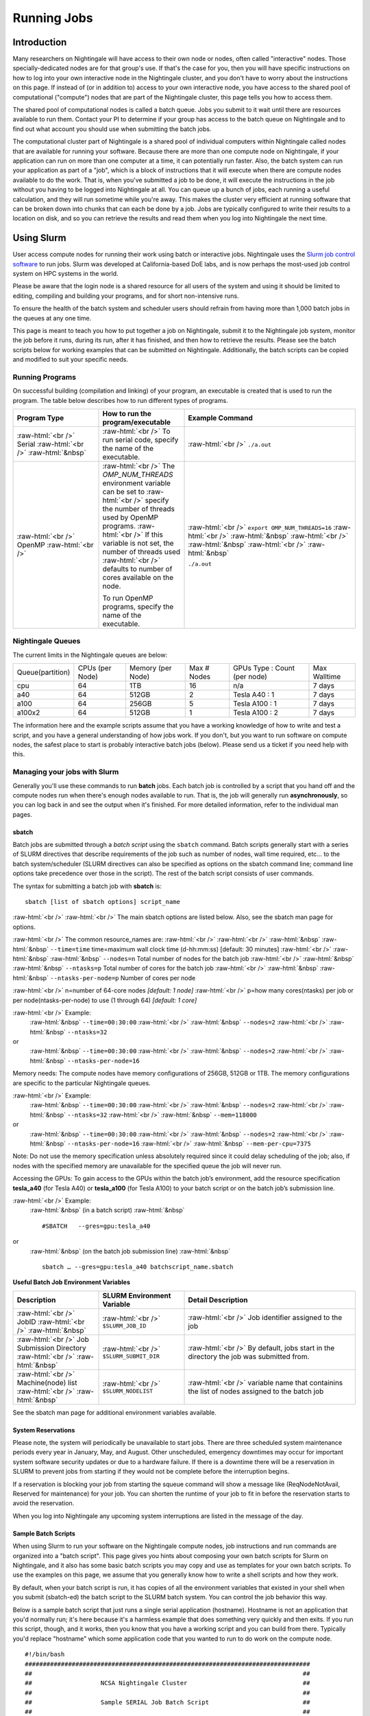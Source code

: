 Running Jobs
==============

Introduction
--------------

Many researchers on Nightingale will have access to their own node or
nodes, often called "interactive" nodes. Those specially-dedicated nodes
are for that group's use. If that's the case for you, then you will have
specific instructions on how to log into your own interactive node in
the Nightingale cluster, and you don't have to worry about the
instructions on this page. If instead of (or in addition to) access to
your own interactive node, you have access to the shared pool of
computational ("compute") nodes that are part of the Nightingale
cluster, this page tells you how to access them.

The shared pool of computational nodes is called a batch queue. Jobs you
submit to it wait until there are resources available to run
them. Contact your PI to determine if your group has access to the batch 
queue on Nightingale and to find out what account you should use when 
submitting the batch jobs.

The computational cluster part of Nightingale is a shared pool of
individual computers within Nightingale called nodes that are available
for running your software. Because there are more than one compute node
on Nightingale, if your application can run on more than one computer at
a time, it can potentially run faster. Also, the batch system can run
your application as part of a "job", which is a block of instructions
that it will execute when there are compute nodes available to do the
work. That is, when you've submitted a job to be done, it will execute
the instructions in the job without you having to be logged into
Nightingale at all. You can queue up a bunch of jobs, each running a
useful calculation, and they will run sometime while you're away. This
makes the cluster very efficient at running software that can be broken
down into chunks that can each be done by a job. Jobs are typically
configured to write their results to a location on disk, and so you can
retrieve the results and read them when you log into Nightingale the
next time.

Using Slurm
------------

User access compute nodes for running their work using batch or interactive jobs. 
Nightingale uses the `Slurm job control
software <https://slurm.schedmd.com/documentation.html>`__ to run jobs.
Slurm was developed at California-based DoE labs, and is now perhaps the
most-used job control system on HPC systems in the world. 


Please be aware that the login node is a shared resource for all users of the system 
and using it should be limited to editing, compiling and building your programs, 
and for short non-intensive runs.

To ensure the health of the batch system and scheduler users should refrain from having 
more than 1,000 batch jobs in the queues at any one time.

This page is meant to teach you how to put together a job on
Nightingale, submit it to the Nightingale job system, monitor the job
before it runs, during its run, after it has finished, and then how to
retrieve the results. Please see the batch scripts below for working 
examples that can be submitted on Nightingale. Additionally, the batch 
scripts can be copied and modified to suit your specific needs.

Running Programs
~~~~~~~~~~~~~~~~~

On successful building (compilation and linking) of your program, an executable is created that is used to run the program. The table below describes how to run different types of programs.



.. role:: raw-html(raw)
    :format: html

.. list-table:: 
   :widths: 25 25 50
   :header-rows: 1

   * - Program Type
     - How to run the program/executable
     - Example Command
   * - :raw-html:`<br />` Serial :raw-html:`<br />`
       :raw-html:`&nbsp`
     - :raw-html:`<br />` To run serial code, specify the name of the executable.
     - :raw-html:`<br />` ``./a.out``
   * - :raw-html:`<br />` OpenMP :raw-html:`<br />`
     - :raw-html:`<br />` The *OMP_NUM_THREADS* environment variable can be set to
       :raw-html:`<br />` specify the number of threads used by OpenMP programs.
       :raw-html:`<br />` If this variable is not set, the number of threads used
       :raw-html:`<br />` defaults to number of cores available on the node.
       
       To run OpenMP programs, specify the name of the executable.
     - :raw-html:`<br />` ``export OMP_NUM_THREADS=16``
       :raw-html:`<br />` :raw-html:`&nbsp`
       :raw-html:`<br />` :raw-html:`&nbsp`
       :raw-html:`<br />` :raw-html:`&nbsp`
 
       ``./a.out``



Nightingale Queues
~~~~~~~~~~~~~~~~~~~

    
The current limits in the Nightingale queues are below:

================  ==========  ============  =======   ================  ============
Queue(partition)  CPUs        Memory        Max #     GPUs              Max Walltime
                  (per Node)  (per Node)    Nodes     Type : Count
                                                      (per node)
cpu               64	      1TB           16        n/a               7 days
a40               64	      512GB         2         Tesla A40 : 1     7 days
a100              64	      256GB         5         Tesla A100 : 1    7 days
a100x2            64	      512GB         1         Tesla A100 : 2    7 days
================  ==========  ============  =======   ================  ============

The information here and the example scripts assume that you have a working
knowledge of how to write and test a script, and you have a general understanding
of how jobs work. If you don't, but you want to run software on compute nodes, 
the safest place to start is probably interactive batch jobs (below).  Please send
us a ticket if you need help with this.


Managing your jobs with Slurm
~~~~~~~~~~~~~~~~~~~~~~~~~~~~~~

Generally you'll use these commands to run **batch** jobs. Each batch
job is controlled by a script that you hand off and the compute nodes
run when there's enough nodes available to run. That is, the job will
generally run **asynchronously**, so you can log back in and see the
output when it's finished. For more detailed information, refer to the
individual man pages.

sbatch
$$$$$$$

Batch jobs are submitted through a *batch script* using the ``sbatch``
command. Batch scripts generally start with a series of SLURM directives
that describe requirements of the job such as number of nodes, wall time
required, etc… to the batch system/scheduler (SLURM directives can also
be specified as options on the sbatch command line; command line options
take precedence over those in the script). The rest of the batch script
consists of user commands.


The syntax for submitting a batch job with **sbatch** is:
::

  sbatch [list of sbatch options] script_name


:raw-html:`<br />` 
:raw-html:`<br />` The main sbatch options are listed below. Also, see the sbatch man page for options.

:raw-html:`<br />` The common resource_names are:
:raw-html:`<br />`
:raw-html:`<br />` :raw-html:`&nbsp` :raw-html:`&nbsp` ``--time=time`` time=maximum wall clock time (d-hh:mm:ss) [default: 30 minutes]
:raw-html:`<br />` :raw-html:`&nbsp` :raw-html:`&nbsp` ``--nodes=n``  Total number of nodes for the batch job
:raw-html:`<br />` :raw-html:`&nbsp` :raw-html:`&nbsp` ``--ntasks=p`` Total number of cores for the batch job
:raw-html:`<br />` :raw-html:`&nbsp` :raw-html:`&nbsp` ``--ntasks-per-node=p`` Number of cores per node
  
:raw-html:`<br />` n=number of 64-core nodes *[default: 1 node]*
:raw-html:`<br />` p=how many cores(ntasks) per job or per node(ntasks-per-node) to use (1 through 64) *[default: 1 core]*

:raw-html:`<br />` Example:
  :raw-html:`&nbsp` ``--time=00:30:00``
  :raw-html:`<br />` :raw-html:`&nbsp` ``--nodes=2``
  :raw-html:`<br />` :raw-html:`&nbsp` ``--ntasks=32``
or
  :raw-html:`&nbsp` ``--time=00:30:00``
  :raw-html:`<br />` :raw-html:`&nbsp` ``--nodes=2``
  :raw-html:`<br />` :raw-html:`&nbsp` ``--ntasks-per-node=16``

Memory needs: The compute nodes have memory configurations of 256GB, 512GB or 1TB.  The memory configurations are specific to the particular Nightingale queues.

:raw-html:`<br />` Example:
  :raw-html:`&nbsp` ``--time=00:30:00``
  :raw-html:`<br />` :raw-html:`&nbsp` ``--nodes=2``
  :raw-html:`<br />` :raw-html:`&nbsp` ``--ntasks=32``
  :raw-html:`<br />` :raw-html:`&nbsp` ``--mem=118000``
or
  :raw-html:`&nbsp` ``--time=00:30:00``
  :raw-html:`<br />` :raw-html:`&nbsp` ``--nodes=2``
  :raw-html:`<br />` :raw-html:`&nbsp` ``--ntasks-per-node=16``
  :raw-html:`<br />` :raw-html:`&nbsp` ``--mem-per-cpu=7375``

Note: Do not use the memory specification unless absolutely required since it could delay scheduling of the job; also, if nodes with the specified memory are unavailable for the specified queue the job will never run.

Accessing the GPUs: To gain access to the GPUs within the batch job’s environment, add the resource specification **tesla_a40** (for Tesla A40) or **tesla_a100** (for Tesla A100) to your batch script or on the batch job’s submission line.


:raw-html:`<br />` Example:
  :raw-html:`&nbsp` (in a batch script)
  :raw-html:`&nbsp` ::

  #SBATCH   --gres=gpu:tesla_a40

or
  :raw-html:`&nbsp` (on the batch job submission line)
  :raw-html:`&nbsp` ::

   sbatch … --gres=gpu:tesla_a40 batchscript_name.sbatch

  


**Useful Batch Job Environment Variables**

.. list-table:: 
   :widths: 25 25 50
   :header-rows: 1
   
   * - Description
     - SLURM Environment Variable
     - Detail Description
   * - :raw-html:`<br />` JobID :raw-html:`<br />`
       :raw-html:`&nbsp`
     - :raw-html:`<br />` ``$SLURM_JOB_ID``
     - :raw-html:`<br />` Job identifier assigned to the job
   * - :raw-html:`<br />` Job Submission Directory :raw-html:`<br />`
       :raw-html:`&nbsp`
     - :raw-html:`<br />` ``$SLURM_SUBMIT_DIR``
     - :raw-html:`<br />` By default, jobs start in the directory the job was submitted from.
   * - :raw-html:`<br />` Machine(node) list :raw-html:`<br />`
       :raw-html:`&nbsp`
     - :raw-html:`<br />` ``$SLURM_NODELIST``
     - :raw-html:`<br />` variable name that containins the list of nodes assigned to the batch job


See the sbatch man page for additional environment variables available.

System Reservations
$$$$$$$$$$$$$$$$$$$$$

Please note, the system will periodically be unavailable to start jobs. 
There are three scheduled system maintenance periods every year in January, 
May, and August. Other unscheduled, emergency downtimes may occur for 
important system software security updates or due to a hardware failure.
If there is a downtime there will be a reservation in SLURM to prevent 
jobs from starting if they would not be complete before the interruption 
begins.

If a reservation is blocking your job from starting the squeue command 
will show a message like (ReqNodeNotAvail, Reserved for maintenance) 
for your job. You can shorten the runtime of your job to fit in before 
the reservation starts to avoid the reservation.

When you log into Nightingale any upcoming system interruptions are 
listed in the message of the day.

Sample Batch Scripts
$$$$$$$$$$$$$$$$$$$$$$

When using Slurm to run your software on the Nightingale compute
nodes, job instructions and run commands are organized into a
"batch script". This page gives you hints about composing your own batch
scripts for Slurm on Nightingale, and it also has some basic batch scripts
you may copy and use as templates for your own batch scripts. To use the
examples on this page, we assume that you generally know how to write a
shell scripts and how they work.

By default, when your batch script is run, it has copies of all the
environment variables that existed in your shell when you submit (sbatch-ed)
the batch script to the SLURM batch system. You can control the job behavior
this way.

Below is a sample batch script that just runs a single serial application
(hostname). Hostname is not an application that you'd normally run; it's
here because it's a harmless example that does something very quickly
and then exits. If you run this script, though, and it works, then you
know that you have a working script and you can build from there.
Typically you'd replace "hostname" which some application code that you
wanted to run to do work on the compute node.

::

   #!/bin/bash                                                                                                                                                                                               
   ###############################################################################                                                                                                                           
   ##                                                                           ##                                                                                                                           
   ##                   NCSA Nightingale Cluster                                ##                                                                                                                           
   ##                                                                           ##                                                                                                                           
   ##                   Sample SERIAL Job Batch Script                          ##                                                                                                                           
   ##                                                                           ##                                                                                                                           
   ###############################################################################                                                                                                                           

   # To see a list of possible #SBATCH options, run "man sbatch" on the                                                                                                                                      
   # command line.                                                                                                                                                                                           

   # NOTE: option lines that begin with "#SBATCH" (single "#") are active and will                                                                                                                           
   # be read and implemented by slurm as the job is set up.                                                                                                                                                  
   # Lines that begin with "##SBATCH" are considered "commented out" and                                                                                                                                     
   # ignored by slurm.  Both of those are ignored as the job script runs *within*                                                                                                                            
   # the job.                                                                                                                                                                                                

   # the "-A" directive specifies what "allocation account" your job time will                                                                                                                               
   # be charged to.  You will need to replace "usrsvc" with the name of your                                                                                                                                 
   # allocation account                                                                                                                                                                                      
   #                                                                                                                                                                                                         
   #SBATCH -A usrsvc                                                                                                                                                                                         

   # other general job parameters                                                                                                                                                                            
   #SBATCH --time=00:05:00                  # Job run time (hh:mm:ss)                                                                                                                                        
   #SBATCH --nodes=1                        # Number of nodes                                                                                                                                                
   #SBATCH --ntasks-per-node=16             # Number of task (cores/ppn) per node                                                                                                                            
   #SBATCH --job-name=serial_job            # Name of batch job                                                                                                                                              
   #SBATCH --partition=cpu                  # Partition (queue)                                                                                                                                              
   #SBATCH --output=serial_%j.out           # stdout from job is written to this file                                                                                                                        
   #SBATCH --error=serial_%j.err            # stderr from job is written to this file                                                                                                                        
   ##SBATCH --mail-user=NetID@illinois.edu  # put YOUR email address for notifications                                                                                                                       
   ##SBATCH --mail-type=BEGIN,END           # Type of email notifications to send                                                                                                                            
   #                                                                                                                                                                                                         
   ###############################################################################                                                                                                                           
   # Change to the directory from which the batch job was submitted                                                                                                                                          
   # Note: SLURM defaults to running jobs in the directory where                                                                                                                                             
   # they are submitted, no need for cd'ing to $SLURM_SUBMIT_DIR                                                                                                                                             

   echo
   echo "running slurm job on Nightingale on behalf of user ${USER}"
   echo
   echo "running in directory ${SLURM_SUBMIT_DIR}"
   echo

   # Run the serial code                                                                                                                                                                                     
   hostname

| 

The following is a batch script that runs a code in parallel, with a couple of other
features that are useful in batch jobs:

::

   #!/bin/bash
   ###############################################################################
   ##                                                                           ##
   ##                   NCSA Nightingale Cluster                                ##
   ##                                                                           ##
   ##                 Sample PARALLEL Job Batch Script                          ##
   ##                                                                           ##
   ###############################################################################

   # To see a list of possible #SBATCH options, run "man sbatch" on the
   # command line.  

   # NOTE: option lines that begin with "#SBATCH" (single "#") are active and will
   # be read and implemented by slurm as the job is set up.
   # Lines that begin with "##SBATCH" are considered "commented out" and
   # ignored by slurm.  Both of those are ignored as the job script runs *within*
   # the job.  

   # the "-A" directive specifies what "allocation account" your job time will
   # be charged to.  You will need to replace "usrsvc" with the name of your
   # allocation account
   # 
   #SBATCH -A usrsvc                        

   # other general job parameters
   #SBATCH --time=00:05:00                  # Job run time (hh:mm:ss)
   #SBATCH --nodes=1                        # Number of nodes
   #SBATCH --ntasks-per-node=16             # Number of task (cores/ppn) per node
   #SBATCH --job-name=parallel_job          # Name of batch job
   #SBATCH --partition=cpu                  # Partition (queue)           
   #SBATCH --output=parallel_%j.out           # stdout from job is written to this file
   #SBATCH --error=parallel_%j.err            # stderr from job is written to this file
   ##SBATCH --mail-user=NetID@illinois.edu  # put YOUR email address for notifications
   ##SBATCH --mail-type=BEGIN,END           # Type of email notifications to send
   #                                                                            
   ###############################################################################
   # Change to the directory from which the batch job was submitted
   # Note: SLURM defaults to running jobs in the directory where
   # they are submitted, no need for cd'ing to $SLURM_SUBMIT_DIR

   # your job will create a job-specific directory and then run within that
   # directory.  This is handy if your application outputs a lot of files
   # in its local directory and you need to keep them separate by job.  
   MY_JOB_DIR="parallel_job_${SLURM_JOB_ID}"
   mkdir ${MY_JOB_DIR}
   cd ${MY_JOB_DIR}
   # NOTE: stdout and stderr files will still end up in the original directory
   # that you ran sbatch in, not the job-specific subdirectory

   echo 
   echo "running slurm job on Nightingale on behalf of user ${USER}"
   echo 
   echo "running in directory ${SLURM_SUBMIT_DIR}"
   echo 


   # set start time stamp
   touch application_start_time
   # Run the code in parallel across several cores
   srun hostname
   # set end time stamp
   touch application_end_time

| 



Additional sample batch scripts are available on Nightingale in the following directory:
::

  /sw/apps/NUS/slurm/sample/batchscripts



srun (command line)
$$$$$$$$$$$$$$$$$$$$$

interactive batch job
$$$$$$$$$$$$$$$$$$$$$$

Rather than queuing up a batch job to run on the compute nodes, you can request
that the job scheduler allocate you to a compute node **now**, and to log 
you onto it. These are called interactive batch jobs.

Projects that have dedicated interactive nodes, do not need to go through
the scheduler. Members of these projects just login directly to thier nodes.

To launch an interactive batch job using the job scheduler with the default
values for the job resources(nodes,cores,memory,etc ...), run
the following command:

::

   srun -A usrsvc --pty bash 

(You'll need change "usrsvc" in that command to the name of your
allocation account.)

**Warning**: be sure to end the interactive job as soon as you're done (by typing 
*exit*). If you leave the job running, even if you're not running any processes, 
your allocation account is being charged for the time.


To specify resources for your interactive batch job the 
srun command syntax should look similar to the following:
::

  srun --account=ACCT_NAME --partition=cpu --time=00:30:00 --nodes=1 --ntasks-per-node=16 --pty /bin/bash

(where *ACCT_NAME* is the actual name of your charge account) will run an
interactive batch job in the cpu partition (queue) with a wall clock limit
of *30 minutes*, using *one node* and *16 cores per node*. You can also use
other sbatch options such as those documented above.

After you enter the command, you will have to wait for SLURM to start the
job.  You will see output similar to this:
::

  srun: job 123456 queued and waiting for resources





Once the job starts, you will see:
::

  srun: job 123456 has been allocated resources

and will be presented with an interactive shell prompt on the launch node. At this point, you can use the appropriate command(s) to start your program.

Again, when you are done with your interactive batch job session, you can use the **exit** command to end the job.


srun (batch script)
$$$$$$$$$$$$$$$$$$$$

:raw-html:`<br />` Inside a batch script if you want to run multiple copies of a program you can use the *srun* command followed by the name of the executable. 
:raw-html:`<br />` :raw-html:`&nbsp`
:raw-html:`<br />` Ex.
::

  srun ./a.out

:raw-html:`<br />` :raw-html:`&nbsp`
:raw-html:`<br />` **Note:** By default the total number of copies run, is equal to number cores specified in the batch job resource specification.
:raw-html:`<br />` :raw-html:`&nbsp`
:raw-html:`<br />` Users can use the *-n*  flag/option with the *srun* command to specify the number of copies of a program that they would like to run 
:raw-html:`<br />` keeping in mind that the value for the *-n*  flag/option must be less than or equal to the number of cores specifed for the batch job.
:raw-html:`<br />` :raw-html:`&nbsp`
:raw-html:`<br />` Ex. 
::

  srun -n 10 ./a.out

:raw-html:`<br />` :raw-html:`&nbsp`




squeue
$$$$$$$

The *squeue* command is used to pull up information about the batch jobs submitted
to the batch system.  By default, the *squeue* command will print out the job ID, 
partition, username, job status, number of nodes, and name of nodes for all batch
jobs queued or running within batch system.

**Commands that display the status of batch jobs**

.. list-table:: 
   :widths: 25 50
   :header-rows: 1
   
   * - SLURM Command
     - Descriptiton
   * - :raw-html:`<br />` ``squeue -a`` :raw-html:`<br />`
       :raw-html:`&nbsp`
     - :raw-html:`<br />` List the status of all batch jobs in the batch system.
   * - :raw-html:`<br />` ``squeue -u $USER`` :raw-html:`<br />`
       :raw-html:`&nbsp`
     - :raw-html:`<br />` List the status of all your batch jobs in the batch system.
   * - :raw-html:`<br />` ``squeue -j JobID`` :raw-html:`<br />`
       :raw-html:`&nbsp`
     - :raw-html:`<br />` List nodes allocated to a specific running batch job in addition to basic information.
   * - :raw-html:`<br />` ``scontrol show job JobID`` :raw-html:`<br />`
       :raw-html:`&nbsp`
     - :raw-html:`<br />` List detailed information on a particular batch job.

Run the command ``man squeue`` to see the other available options.


sinfo
$$$$$$

The *sinfo* command is used to view partition and node information for a system running Slurm.

.. list-table:: 
   :widths: 25 50
   :header-rows: 1
   
   * - SLURM Command
     - Descriptiton
   * - :raw-html:`<br />` ``sinfo -a`` :raw-html:`<br />`
       :raw-html:`&nbsp`
     - :raw-html:`<br />` List summary information on all the partitions (queues).
   * - :raw-html:`<br />` ``sinfo -p PRTN_NAME`` :raw-html:`<br />`
       :raw-html:`&nbsp`
     - :raw-html:`<br />` Print information only about the specified partition(s). Multiple partitions are separated by commas.


:raw-html:`<br />` :raw-html:`&nbsp`
Users can view the partitions(queues) that they have the ability to submit batch jobs to, by typing the following command:
::

    [ng-login01 ~]$ sinfo -s -o "%.14R %.12l %.12L %.5D"
    
Users can also view specific configuration information about the compute nodes associated with their primary partition(s), by typing the following command:
::

    [ng-login01 ~]$ sinfo -p queue(partition)_name -N -o "%.8N %.4c %.16P %.9m %.12l %.12L %G"


:raw-html:`<br />` :raw-html:`&nbsp`
Run the command ``man sinfo`` to see the other available options.

:raw-html:`<br />` :raw-html:`&nbsp`

scancel
$$$$$$$

The *scancel* command deletes a queued job or kills a running job.

.. list-table:: 
   :widths: 35 50
   :header-rows: 1
   
   * - SLURM Command
     - Descriptiton
   * - :raw-html:`<br />` ``scancel JobID`` :raw-html:`<br />`
       :raw-html:`&nbsp`
     - :raw-html:`<br />` To delete/kill a specific batch job
   * - :raw-html:`<br />` ``scancel JobID01, JobID02`` :raw-html:`<br />`
       :raw-html:`&nbsp`
     - :raw-html:`<br />` To delete/kill multiple batch jobs, use a comma-separated list of JobIDs 
   * - :raw-html:`<br />` ``scancel -u $USER`` :raw-html:`<br />`
       :raw-html:`&nbsp`
     - :raw-html:`<br />` To delete/kill all your batch jobs (removes all of your batch jobs from the batch system regardless of the batch job's state) 
   * - :raw-html:`<br />` ``scancel --name JobName`` :raw-html:`<br />`
       :raw-html:`&nbsp`
     - :raw-html:`<br />` To delete/kill multiple batch jobs based on the batch job's name

Run the command ``man scancel`` to see the other available options.


